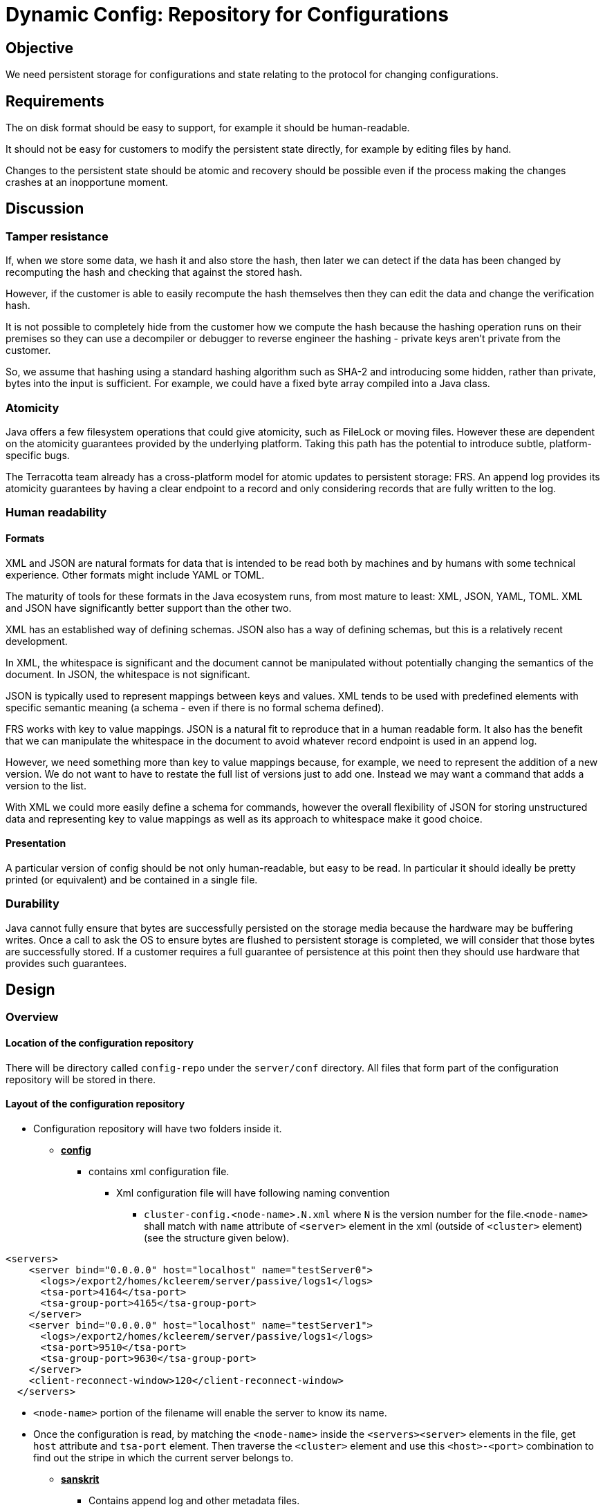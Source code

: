 ////
 Copyright (c) 2011-2020 Software AG, Darmstadt, Germany and/or Software AG USA Inc., Reston, VA, USA, and/or its subsidiaries and/or its affiliates and/or their licensors.
 Use, reproduction, transfer, publication or disclosure is prohibited except as specifically provided for in your License Agreement with Software AG.
////
= Dynamic Config: Repository for Configurations

== Objective

We need persistent storage for configurations and state relating to the protocol for changing configurations.

== Requirements

The on disk format should be easy to support, for example it should be human-readable.

It should not be easy for customers to modify the persistent state directly, for example by editing files by hand.

Changes to the persistent state should be atomic and recovery should be possible even if the process making the changes
crashes at an inopportune moment.

== Discussion

=== Tamper resistance

If, when we store some data, we hash it and also store the hash, then later we can detect if the data has been changed
by recomputing the hash and checking that against the stored hash.

However, if the customer is able to easily recompute the hash themselves then they can edit the data and change the
verification hash.

It is not possible to completely hide from the customer how we compute the hash because the hashing operation runs on
their premises so they can use a decompiler or debugger to reverse engineer the hashing - private keys aren't private
from the customer.

So, we assume that hashing using a standard hashing algorithm such as SHA-2 and introducing some hidden, rather than
private, bytes into the input is sufficient. For example, we could have a fixed byte array compiled into a Java class.

=== Atomicity

Java offers a few filesystem operations that could give atomicity, such as FileLock or moving files. However these are
dependent on the atomicity guarantees provided by the underlying platform. Taking this path has the potential to
introduce subtle, platform-specific bugs.

The Terracotta team already has a cross-platform model for atomic updates to persistent storage: FRS. An append log
provides its atomicity guarantees by having a clear endpoint to a record and only considering records that are fully
written to the log.

=== Human readability

==== Formats

XML and JSON are natural formats for data that is intended to be read both by machines and by humans with some technical
experience. Other formats might include YAML or TOML.

The maturity of tools for these formats in the Java ecosystem runs, from most mature to least: XML, JSON, YAML, TOML.
XML and JSON have significantly better support than the other two.

XML has an established way of defining schemas. JSON also has a way of defining schemas, but this is a relatively recent
development.

In XML, the whitespace is significant and the document cannot be manipulated without potentially changing the semantics
of the document. In JSON, the whitespace is not significant.

JSON is typically used to represent mappings between keys and values. XML tends to be used with predefined elements with
specific semantic meaning (a schema - even if there is no formal schema defined).

FRS works with key to value mappings. JSON is a natural fit to reproduce that in a human readable form. It also has the
benefit that we can manipulate the whitespace in the document to avoid whatever record endpoint is used in an append
log.

However, we need something more than key to value mappings because, for example, we need to represent the addition of a
new version. We do not want to have to restate the full list of versions just to add one. Instead we may want a command
that adds a version to the list.

With XML we could more easily define a schema for commands, however the overall flexibility of JSON for storing
unstructured data and representing key to value mappings as well as its approach to whitespace make it good choice.

==== Presentation

A particular version of config should be not only human-readable, but easy to be read. In particular it should ideally
be pretty printed (or equivalent) and be contained in a single file.

=== Durability

Java cannot fully ensure that bytes are successfully persisted on the storage media because the hardware may be buffering
writes. Once a call to ask the OS to ensure bytes are flushed to persistent storage is completed, we will consider that
those bytes are successfully stored. If a customer requires a full guarantee of persistence at this point then they
should use hardware that provides such guarantees.

== Design

=== Overview

==== Location of the configuration repository

There will be directory called ```config-repo``` under the ```server/conf``` directory. All files that form part of the
configuration repository will be stored in there.

==== Layout of the configuration repository
* Configuration repository will have two folders inside it.
** pass:q[*<u>config</u>*]
*** contains xml configuration file.
**** Xml configuration file will have following naming convention
***** ```cluster-config.<node-name>.N.xml``` where ```N``` is the version number for the file.```<node-name>```
shall match with ```name``` attribute of ```<server>``` element in the xml (outside of ```<cluster>``` element)
(see the structure given below).
```
<servers>
    <server bind="0.0.0.0" host="localhost" name="testServer0">
      <logs>/export2/homes/kcleerem/server/passive/logs1</logs>
      <tsa-port>4164</tsa-port>
      <tsa-group-port>4165</tsa-group-port>
    </server>
    <server bind="0.0.0.0" host="localhost" name="testServer1">
      <logs>/export2/homes/kcleerem/server/passive/logs1</logs>
      <tsa-port>9510</tsa-port>
      <tsa-group-port>9630</tsa-group-port>
    </server>
    <client-reconnect-window>120</client-reconnect-window>
  </servers>
```
***** ```<node-name>``` portion of the filename will enable the server to know its name.
***** Once the configuration is read, by matching the ```<node-name>``` inside the ```<servers><server>``` elements in the file, get ```host```
attribute and ```tsa-port``` element. Then traverse the ```<cluster>``` element and use this ```<host>-<port>``` combination
to find out the stripe in which the current server belongs to.
** pass:q[*<u>sanskrit</u>*]
*** Contains append log and other metadata files.
**** There will be a file called ```state.log``` which is used as an append log. There will be two files called ```hash0``` and ```hash1``` which contain hash information based on recent records in ```state.log``` to resist tampering where records are removed from the end of the append log.

===== Note :
** Each node will have private repository location. Repository location can be passed from command line.
** In same machine, if multiple tc-server instances are present, user needs to provide different repository locations for
each and these locations need to be passed as command line parameters.



==== Tamper-resistant hashing

Whenever we generate a tamper-resistant hash, we will use SHA-512 truncated to 160 bits. Those 160 bits will be
represented using 40 lowercase hex characters (i.e. 0 to 9 and a to f).

We will have a static byte array in a Java class containing 64 bytes that we will append to any input to the hash
function. These 64 bytes must not change. They should be randomly generated in advance and then hard-coded in a ```.java``` file.

==== Newlines

Whenever we use a newline in the format of these files, including in the pretty printing of JSON, that newline will be
the platform newline.

This allows easy viewing of the files on the local platform.

There are some downsides with this relating to support when that support takes place on a different platform to
the customer - for example a developer checking a hash semi-manually on their local development machine could get a
different hash.

However, easily viewing the files is likely more important.

=== Versioned config files

The ```cluster-config.<node-name>.N.xml``` files will contain configuration information in the format of the current
configuration file.

We will compute a tamper-resistant hash using an input of the bytes in a config file. When the config file is fully
written, we will write an entry to the append log that includes that tamper-resistant hash.

=== The append log

==== Overview
The ```state.log``` file will contain records composed of three components: a timestamp, JSON holding the data for the
record and a tamper-resistant hash.

A newline appears between records.

==== Timestamp

The timestamp will appear on its own line. It will be formatted using the ISO standard. For example: ```2018-10-18T16:52:28```. The timestamp will be in UTC.

==== JSON

The JSON will be a JSON object (rather than an array, etc.) pretty printed so that the opening curly brace appears as a
single character on its own line, the contents of the JSON object are indented and the closing curly brace appears as a
single character on its own line.

The details of the contents of the JSON depend on the protocol that we choose. However, when a version ```N```, is
indicated that refers to the configuration in the file ```cluster-config.<node-name>.N.xml```.

==== Tamper-resistant hash

The first part of the input to the hashing algorithm depends on whether there was a previous record in the append log.
If there was not, then this part of the input contains no bytes. If there was a previous record then this part of the
input contains the tamper-resistant hash of the previous record followed by two newlines.

The remaining part of the input to the hashing algorithm is the timestamp in the ISO format as above, followed by a
newline, followed by the pretty printed JSON.

==== Example

```
2018-10-18T16:52:28
{
  "prepare": {
    "version": 1,
    "hash": "cfe5e48640899a5a6657a719412f613c73381c04"
  }
}
59429e71f4a74647ffa18172e8bd43e89cf72b0b

2018-10-25T13:32:56
{
  "commit": {
    "version": 1
  }
}
827a8fcca8a23182873c54984fff219b7608ad68
```

=== Hash files

Initially neither file ```hash0``` nor ```hash1``` will exist. In this case, when the first record has been written to
the append log, a hash of its tamper-resistant hash will be written to the ```hash0``` file.

On subsequent writes to the append log, one of the two files, either ```hash0``` or ```hash1```, will exist. Let's call
the file that does exist ```F``` and the file that does not exist ```F'```. When the latest record has been written to
the append log, a hash of its tamper-resistant hash will be written ```F'``` and ```F``` will then be deleted.


=== Restart

When the server starts, it should clean up any changes to the append log that are not considered fully committed and
then recover its state. As it does that, it should validate the data against the tamper-resistant hashes.

==== Cleaning up uncommitted state

If the record at the end of the append log is not fully written then it should be removed. It is fully written if it has
the full 40 characters of its tamper-resistant hash.

There will be zero, one or two of the files ```hash0``` and ```hash1```.

. If there are zero files then either:
.. there are no records in the append log
.. there is a single record in the append log
* in which case, that single record should be removed
.. the append log is not valid

. If there is one file then either:
.. it contains exactly 40 lowercase hex characters that comprise a tamper-resistant hash, in which case:
... it matches the hash of the tamper-resistant hash of the last record
... it matches the hash of the tamper-resistant hash of the penultimate record
* in which case, the last record should be removed
... the append log is not valid
.. it contains fewer than 40 lowercase hex characters
* in which case the hash file should be deleted and the case of zero hash files should be examined
.. the append log is not valid

. If there are two files then either:
.. they both contain exactly 40 lowercase hex characters that comprise a tamper-resistant hash, in which case either:
... those two hashes match the hashes of the tamper-resistant hashes of the last two records in the append log
* in which case, the hash file that matches the earlier record should be deleted
... those two hashes match the hashes of the tamper-resistant hashes of the penultimate record and the antepenultimate
record
* in which case, the hash file that matches the earlier record should be deleted and the last record of the append log
should be removed.
... the append log is not valid
.. one contains exactly 40 lowercase hex characters that comprise a tamper-resistant hash and the other one contains
fewer than 40 lowercase hex characters, in which case:
* the hash file that does not have the full hash should be removed and the case of one hash file should be examined
.. the append log is not valid

==== Recovering state

Records are read from the beginning of the append log. The end of a record can be detected by the presence of a line in
the append log containing just a closing curly brace with a line immediately after containing a 40 character lowercase
hex hash.

As each record is read, the tamper-resistant hash is calculated and checked against the tamper-resistant hash recorded
in the record.

Once the record hash passes the tamper detection checks, the JSON is parsed and the result applied to update the state.

Once the append log is fully validated, any ```cluster-config.<node-name>.N.xml``` file that is not referenced from any of the JSON should
be deleted.
